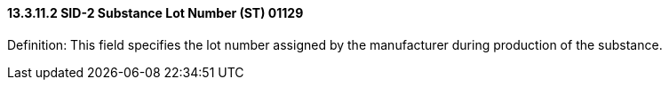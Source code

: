==== 13.3.11.2 SID-2 Substance Lot Number (ST) 01129

Definition: This field specifies the lot number assigned by the manufacturer during production of the substance.

